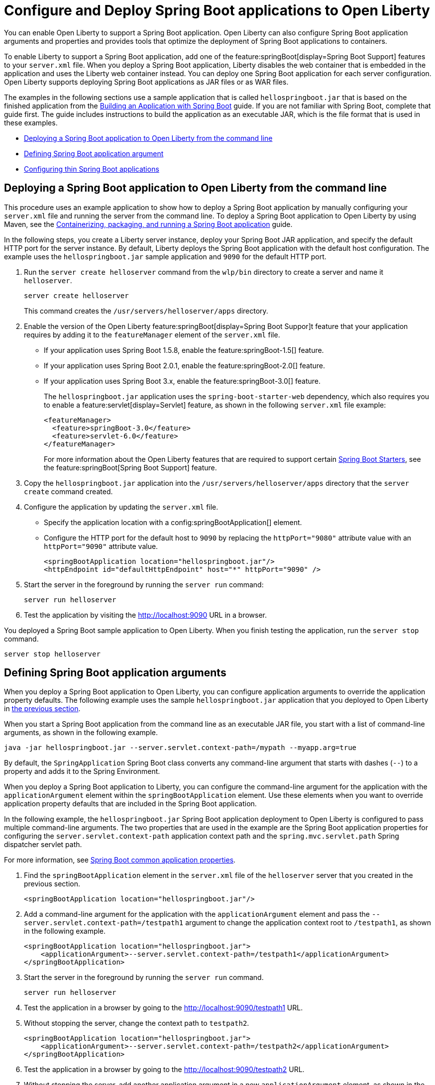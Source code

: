// Copyright (c) 2023 IBM Corporation and others.
// Licensed under Creative Commons Attribution-NoDerivatives
// 4.0 International (CC BY-ND 4.0)
//   https://creativecommons.org/licenses/by-nd/4.0/
//
// Contributors:
//     IBM Corporation
//
:page-description: You can enable Open Liberty to support a Spring Boot application. Open Liberty can also configure Spring Boot application arguments and properties and can also thin Spring Boot applications to use resources efficiently.
:seo-title: Deploy Spring Boot applications to Open Liberty
:page-layout: general-reference
:page-type: general
= Configure and Deploy Spring Boot applications to Open Liberty

You can enable Open Liberty to support a Spring Boot application. Open Liberty can also configure Spring Boot application arguments and properties and provides tools that optimize the deployment of Spring Boot applications to containers.

To enable Liberty to support a Spring Boot application, add one of the feature:springBoot[display=Spring Boot Support] features to your `server.xml` file. When you deploy a Spring Boot application, Liberty disables the web container that is embedded in the application and uses the Liberty web container instead. You can deploy one Spring Boot application for each server configuration. Open Liberty supports deploying Spring Boot applications as JAR files or as WAR files.

The examples in the following sections use a sample application that is called `hellospringboot.jar` that is based on the finished application from the link:https://spring.io/guides/gs/spring-boot/[Building an Application with Spring Boot] guide. If you are not familiar with Spring Boot, complete that guide first. The guide includes instructions to build the application as an executable JAR, which is the file format that is used in these examples.

- <<#deploy,Deploying a Spring Boot application to Open Liberty from the command line>>
- <<#define,Defining Spring Boot application argument>>
- <<#thin,Configuring thin Spring Boot applications>>

[#deploy]
== Deploying a Spring Boot application to Open Liberty from the command line

This procedure uses an example application to show how to deploy a Spring Boot application by manually configuring your `server.xml` file and running the server from the command line. To deploy a Spring Boot application to Open Liberty by using Maven, see the link:/guides/spring-boot.html[Containerizing, packaging, and running a Spring Boot application] guide.

In the following steps, you create a Liberty server instance, deploy your Spring Boot JAR application, and specify the default HTTP port for the server instance. By default, Liberty deploys the Spring Boot application with the default host configuration. The example uses the `hellospringboot.jar` sample application and `9090` for the default HTTP port.

1. Run the `server create helloserver` command from the `wlp/bin` directory to create a server and name it `helloserver`.
+
----
server create helloserver
----
+
This command creates the `/usr/servers/helloserver/apps` directory.
2. Enable the version of the Open Liberty feature:springBoot[display=Spring Boot Suppor]t feature that your application requires by adding it to the `featureManager` element of the `server.xml` file.
+
- If your application uses Spring Boot 1.5.8, enable the feature:springBoot-1.5[] feature.
- If your application uses Spring Boot 2.0.1, enable the feature:springBoot-2.0[] feature.
- If your application uses Spring Boot 3.x, enable the feature:springBoot-3.0[] feature.
+
The `hellospringboot.jar` application uses the `spring-boot-starter-web` dependency, which also requires you to enable a feature:servlet[display=Servlet] feature, as shown in the following `server.xml` file example:
+
[source,xml]
----
<featureManager>
  <feature>springBoot-3.0</feature>
  <feature>servlet-6.0</feature>
</featureManager>
----
For more information about the Open Liberty features that are required to support certain link:https://docs.spring.io/spring-boot/docs/current/reference/htmlsingle/#using.build-systems.starters[Spring Boot Starters], see the feature:springBoot[Spring Boot Support] feature.

3. Copy the `hellospringboot.jar` application into the `/usr/servers/helloserver/apps` directory that the `server create` command created.
4. Configure the application by updating the `server.xml` file.
+
- Specify the application location with a config:springBootApplication[] element.
- Configure the HTTP port for the default host to `9090` by replacing the `httpPort="9080"` attribute value with an `httpPort="9090"` attribute value.
+
[source,xml]
----
<springBootApplication location="hellospringboot.jar"/>
<httpEndpoint id="defaultHttpEndpoint" host="*" httpPort="9090" />
----
5. Start the server in the foreground by running the `server run` command:
+
----
server run helloserver
----
6. Test the application by visiting the http://localhost:9090 URL in a browser.

You deployed a Spring Boot sample application to Open Liberty. When you finish testing the application, run the `server stop` command.

----
server stop helloserver
----

[#define]
== Defining Spring Boot application arguments

When you deploy a Spring Boot application to Open Liberty, you can configure application arguments to override the application property defaults. The following example uses the sample `hellospringboot.jar` application that you deployed to Open Liberty in <<#deploy,the previous section>>.

When you start a Spring Boot application from the command line as an executable JAR file, you start with a list of command-line arguments, as shown in the following example.

----
java -jar hellospringboot.jar --server.servlet.context-path=/mypath --myapp.arg=true
----

By default, the `SpringApplication` Spring Boot class converts any command-line argument that starts with dashes (`--`) to a property and adds it to the Spring Environment.

When you deploy a Spring Boot application to Liberty, you can configure the command-line argument for the application with the `applicationArgument` element within the `springBootApplication` element. Use these elements when you want to override application property defaults that are included in the Spring Boot application.

In the following example, the `hellospringboot.jar` Spring Boot application deployment to Open Liberty is configured to pass multiple command-line arguments. The two properties that are used in the example are the Spring Boot application properties for configuring the `server.servlet.context-path` application context path and the `spring.mvc.servlet.path` Spring dispatcher servlet path.

For more information, see link:https://docs.spring.io/spring-boot/docs/current/reference/htmlsingle/#appendix.application-properties[Spring Boot common application properties].

1. Find the `springBootApplication` element in the `server.xml` file of the `helloserver` server that you created in the previous section.
+
[source,xml]
----
<springBootApplication location="hellospringboot.jar"/>
----

2. Add a command-line argument for the application with the `applicationArgument` element and pass the `--server.servlet.context-path=/testpath1` argument to change the application context root to `/testpath1`, as shown in the following example.
+
[source,xml]
----
<springBootApplication location="hellospringboot.jar">
    <applicationArgument>--server.servlet.context-path=/testpath1</applicationArgument>
</springBootApplication>
----

3. Start the server in the foreground by running the `server run` command.
+
[source,xml]
----
server run helloserver
----

4. Test the application in a browser by going to the http://localhost:9090/testpath1 URL.

5. Without stopping the server, change the context path to `testpath2`.
+
[source,xml]
----
<springBootApplication location="hellospringboot.jar">
    <applicationArgument>--server.servlet.context-path=/testpath2</applicationArgument>
</springBootApplication>
----

6. Test the application in a browser by going to the http://localhost:9090/testpath2 URL.

7. Without stopping the server, add another application argument in a new `applicationArgument` element, as shown in the following example.
+
[source,xml]
----
<springBootApplication location="hellospringboot.jar">
    <applicationArgument>--server.context-path=/testpath2</applicationArgument>
    <applicationArgument>--server.servlet-path=/mydispatcher</applicationArgument>
</springBootApplication>
----
+
The Spring Boot application stops and restarts with the same context path.

8. Test the application in a browser by going to the http://localhost:9090/testpath2/mydispatcher URL.

[#thin]
== Configuring thin Spring Boot applications

You can thin a Spring Boot application to create efficient container layers and use resources efficiently.

A Spring Boot application JAR or WAR file is a self-contained artifact. It packages all of the application dependencies inside the final artifact alongside the application content, including an embedded server implementation, such as Tomcat, Jetty, or Undertow. The result is a fat artifact that is easy to run on any server that has a JVM. It also results in a large artifact, even for the smallest `hello world` Spring Boot web application.

With a microservices architecture, the application content that is included in a Spring Boot application JAR file can be much smaller than the Spring Boot framework dependencies. A large application JAR file might be costly to deploy if your application needs frequent updates. For example, if you use Docker to deploy your application to the cloud, you need to build a new Docker layer that includes your updated application content. This new Docker layer contains the updated fat JAR file, which contains both your application content and all of the Spring Boot framework dependencies. THis process results in large Docker layers for updating your application in the cloud.

Open Liberty can create efficient Docker layers for your application updates and use resources efficiently when you deploy frequent updates to your microservice applications in the cloud.

The following example uses the `springBootUtility thin` command to separate the Spring Boot application content from the dependencies that are packaged inside of the Spring Boot application, thinning the Spring Boot application. For more information, see the xref:reference:command/springBootUtility-thin.adoc[springBootUtility thin] command.


1. Configure the thin Spring Boot application JAR file and the library dependencies.
+
a. Deploy the `hellospringboot.jar` application as explained in the <<#deploy,Deploying a Spring Boot application to Open Liberty>> section.
b. Deploy the library dependencies to the `wlp/usr/shared/resources/lib.index.cache/` directory.

2. Run the `springBootUtility thin` command with the necessary options to create the thin Spring Boot application in the correct `dropins` folder of the `helloserver` server configuration and to cache the dependencies to the `usr/shared/resources/lib.index.cache` directory.
+
The following example assumes you are running the command from the directory that contains the top-level `wlp` Open Liberty runtime directory.
+
----
wlp/bin/springBootUtility thin \
    --sourceAppPath=hellospringboot.jar \
    --targetLibCachePath=wlp/usr/shared/resources/lib.index.cache \
    --targetThinAppPath=wlp/usr/servers/helloserver/dropins/spring/hellospringboot.jar
----
+
For more information about the available command-line options, see the xref:reference:command/springBootUtility-thin.adoc[springBootUtility thin] command.

3. Start the server in the foreground by running the `server run` command.
+
[source,xml]
----
server run helloserver
----

4. Test the application in a browser by going to the `http://localhost:9080` URL.
The default HTTP endpoint is used to service the application.

== See also
- Guide: link:/guides/spring-boot.html[Containerizing, packaging, and running a Spring Boot application]
- xref:configure-spring-boot-actuator.adoc[Configuring non-default settings for the Spring Boot Actuator]
- xref:reference:command/springBootUtility-commands.adoc[springBootUtility commands]

